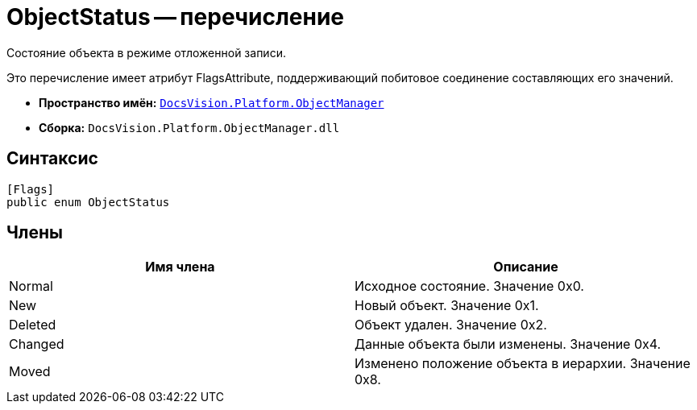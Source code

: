= ObjectStatus -- перечисление

Состояние объекта в режиме отложенной записи.

Это перечисление имеет атрибут FlagsAttribute, поддерживающий побитовое соединение составляющих его значений.

* *Пространство имён:* `xref:api/DocsVision/Platform/ObjectManager/ObjectManager_NS.adoc[DocsVision.Platform.ObjectManager]`
* *Сборка:* `DocsVision.Platform.ObjectManager.dll`

== Синтаксис

[source,csharp]
----
[Flags]
public enum ObjectStatus
----

== Члены

[cols=",",options="header"]
|===
|Имя члена |Описание
|Normal |Исходное состояние. Значение 0x0.
|New |Новый объект. Значение 0x1.
|Deleted |Объект удален. Значение 0x2.
|Changed |Данные объекта были изменены. Значение 0x4.
|Moved |Изменено положение объекта в иерархии. Значение 0x8.
|===

